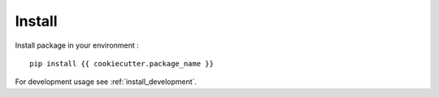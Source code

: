 .. _intro_install:

=======
Install
=======

Install package in your environment : ::

    pip install {{ cookiecutter.package_name }}

For development usage see :ref:`install_development`.

